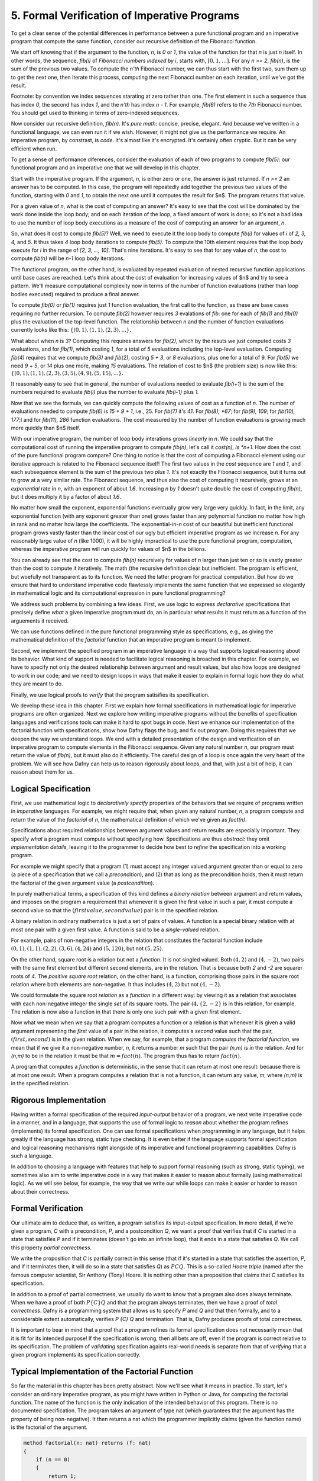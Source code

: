 *********************************************
5. Formal Verification of Imperative Programs
*********************************************

To get a clear sense of the potential differences in performance
between a pure functional program and an imperative program that
compute the same function, consider our recursive definition of the
Fibonacci function.

We start off knowing that if the argument to the function, *n*, is *0*
or *1*, the value of the function for that *n* is just *n* itself.  In
other words, the sequence, *fib(i)* of *Fibonacci numbers indexed by
i*, starts with, :math:`[0, 1, \ldots ]`.  For any *n >= 2*, *fib(n)*,
is the sum of the previous two values.  To compute the *n'th*
Fibonacci number, we can thus start with the first two, sum them up to
get the next one, then iterate this process, computing the next
Fibonacci number on each iteration, until we've got the result.

Footnote: by convention we index sequences starating at zero rather
than one. The first element in such a sequence thus has index *0*, the
second has index *1*, and the *n'th* has index *n - 1*. For example,
*fib(6)* refers to the *7th* Fibonacci number. You should get used to
thinking in terms of zero-indexed sequences.

Now consider our recursive definition, *fib(n)*. It's *pure math*:
concise, precise, elegant.  And because we've written in a functional
language, we can even run it if we wish. However, it might not give us
the performance we require. An imperative program, by constrast, is
*code*. It's almost like it's encrypted. It's certainly often cryptic.
But it can be very efficient when run.

To get a sense of performance diferences, consider the evaluation of
each of two programs to compute *fib(5)*: our functional program and
an imperative one that we will develop in this chapter.

Start with the imperative program. If the argument, *n*, is either
zero or one, the answer is just returned. If *n >= 2* an answer has to
be computed. In this case, the program will repeatedly add together
the previous two values of the function, starting with *0* and *1*, to
obtain the next one until it computes the result for $n$.  The program
returns that value.

For a given value of *n*, what is the cost of computing an answer?
It's easy to see that the cost will be dominated by the work done
inside the loop body; and on each iteration of the loop, a fixed
amount of work is done; so it's not a bad idea to use the number of
loop body executions as a measure of the cost of computing an answer
for an argument, *n*.

So, what does it cost to compute *fib(5)*? Well, we need to execute it
the loop body to compute *fib(i)* for values of *i* of *2, 3, 4,* and
*5*. It thus takes *4* loop body iterations to compute *fib(5)*. To
compute the 10th element requires that the loop body execute for *i*
in the range of *[2, 3, ..., 10]*. That's nine iterations.  It's easy
to see that for any value of *n*, the cost to compute *fib(n)* will be
*n-1* loop body iterations.

The functional program, on the other hand, is evaluated by repeated
evaluation of nested recursive function applications until base cases
are reached.  Let's think about the cost of evaluation for increasing
values of $n$ and try to see a pattern. We'll measure computational
complexity now in terms of the number of function evaluations (rather
than loop bodies executed) required to produce a final answer.

To compute *fib(0)* or *fib(1)* requires just *1* function evaluation,
the first call to the function, as these are base cases requiring no
further recursion. To compute *fib(2)* however requires *3* evalations
of *fib*: one for each of *fib(1)* and *fib(0)* plus the evaluation of
the top-level function. The relationship between *n* and the number of
function evaluations currently looks like this: :math:`\{ (0,1),
(1,1), (2,3), ... \}.`

What about when *n* is *3*?  Computing this requires answers for
*fib(2)*, which by the resuts we just computed costs *3* evaluations,
and for *fib(1)*, which costing *1*, for a total of *5* evaluations
including the top-level evaluation. Computing *fib(4)* requires that
we compute *fib(3)* and *fib(2)*, costing *5 + 3*, or *8* evaluations,
plus one for a total of 9. For *fib(5)* we need *9* + *5*, or *14*
plus one more, making *15* evaluations.  The relation of cost to $n$
(the problem size) is now like this: :math:`\{ (0,1), (1,1), (2,3),
(3,5), (4,9), (5, 15), ... \}.`

It reasonably easy to see that in general, the number of evaluations
needed to evaluate *fib(i+1)* is the sum of the numbers required to
evaluate *fib(i)* plus the number to evaluate *fib(i-1)* plus *1.*

Now that we see the formula, we can quickly compute the following
values of cost as a function of *n*. The number of evaluations needed
to compute *fib(6)* is *15 + 9 + 1*, i.e., 25. For *fib(7)* it's *41*.
For *fib(8), *67*; for *fib(9), 109*; for *fib(10), 177*;l and for
*fib(11), 286* function evaluations. The cost measured by the number
of function evaluations is growing much more quickly than $n$ itself.

With our imperative program, the number of loop body interations grows
*linearly* in *n*. We could say that the computational cost of running
the imperative program to compute *fib(n)*, let's call it *cost(n), is
*n+1*. How does the cost of the pure functional program compare? One
thing to notice is that the cost of computing a Fibonacci element
using our iterative approach is related to the Fibonacci sequence
itself! The first two values in the *cost* sequence are *1* and *1*,
and each subsequence element is the sum of the previous two *plus 1*.
It's not exactly the Fibonacci sequence, but it turns out to grow at a
very similar rate. The Fibonacci sequence, and thus also the cost of
computing it recursively, grows at an *exponential* rate in *n*, with
an exponent of about *1.6*. Increasing *n* by *1* doesn't quite double
the cost of computing *fib(n)*, but it does multiply it by a factor of
about *1.6*.

No matter how small the exponent, exponential functions eventually
grow very large very quickly. In fact, in the limit, any exponential
function (with any exponent greater than one) grows faster than any
polynomial function no matter how high in rank and no matter how large
the coefficients. The exponential-in-*n* cost of our beautiful but
inefficient functional program grows vastly faster than the linear
cost of our ugly but efficient imperative program as we increase *n*.
For any reasonably large value of *n* (like 1000), it will be highly
impractical to use the pure functional program, computation, whereas
the imperative program will run quickly for values of $n$ in the
billions.

You can already see that the cost to compute *fib(n)* recursively for
values of *n* larger than just ten or so is vastly greater than the
cost to compute it iteratively. The math (the recursive definition
clear but inefficient. The program is efficient, but woefully not
transparent as to its function. We need the latter program for
practical computation. But how do we ensure that hard to understand
imperative code flawlessly implements the same function that we
expressed so elegantly in mathematical logic and its computational
expression in pure functional programming?

We address such problems by combining a few ideas. First, we use logic
to express *declarative* specifications that precisely define *what* a
given imperative program must do, an in particular what results it
must return as a function of the arguements it received.

We can use functions defined in the pure functional programming style
as specifications, e.g., as giving the mathematical definition of the
*factorial* function that an imperative program is meant to implement.

Second, we implement the specified program in an imperative language
in a way that supports logical reasoning about its behavior. What kind
of support is needed to facilitate logical reasoning is broached in
this chapter. For example, we have to specify not only the desired
relationship between argument and result values, but also how loops
are designed to work in our code; and we need to design loops in ways
that make it easier to explain in formal logic how they do what they
are meant to do. 

Finally, we use logical proofs to *verify* that the program satisifies
its specification.

We develop these idea in this chapter. First we explain how formal
specifications in mathematical logic for imperative programs are often
organized. Next we explore how writing imperative programs without the
benefits of specification languages and verifications tools can make
it hard to spot bugs in code. Next we enhance our implementation of
the factorial function with specifications, show how Dafny flags the
bug, and fix out program. Doing this requires that we deepen the way
we understand loops. We end with a detailed presentation of the design
and verification of an imperative program to compute elements in the
Fibonacci sequence. Given any natural number *n*, our program must
return the value of *fib(n)*, but it must also do it efficiently.  The
careful design of a loop is once again the very heart of the problem.
We will see how Dafny can help us to reason rigorously about loops,
and that, with just a bit of help, it can reason about them for us.



Logical Specification
=====================

First, we use mathematical logic to *declaratively specify* properties
of the behaviors that we require of programs written in *imperative*
languages. For example, we might require that, when given any natural
number, *n*, a program compute and return the value of the *factorial*
of *n*, the mathematical definition of which we've given as *fact(n)*.

Specifications about required relationships between argument values
and return results are especially important. They specify *what* a
program must compute without specifying how. Specifications are thus
*abstract*: they omit *implementation details*, leaving it to the
programmer to decide how best to *refine* the specification into a
working program.

For example we might specify that a program (1) must accept any
integer valued argument greater than or equal to zero (a piece of a
specification that we call a *precondition*), and (2) that as long as
the precondition holds, then it must return the factorial of the given
argument value (a *postcondition*).

In purely mathematical terms, a specification of this kind defines a
*binary relation* between argument and return values, and imposes on
the program a requirement that whenever it is given the first value in
such a pair, it must compute a second value so that the :math:`(first
value, second value)` pair is in the specified relation.

A binary relation in ordinary mathematics is just a set of pairs of
values. A function is a special binary relation with at most one pair
with a given first value. A function is said to be a *single-valued*
relation.

For example, pairs of non-negative integers in the relation that
constitutes the factorial function include :math:`(0,1), (1,1), (2,2),
(3,6), (4,24)` and :math:`(5,120)`, but not :math:`(5,25)`.

On the other hand, square root is a relation but not a *function*. It
is not singled valued. Both :math:`(4,2)` and :math:`(4,-2)`, two
pairs with the same first element but different second elements, are
in the relation. That is because both *2* and *-2* are squarer roots
of *4*.  The *positive square root* relation, on the other hand, is a
function, comprising those pairs in the square root relation where
both elements are non-negative. It thus includes :math:`(4,2)` but
not  :math:`(4,-2)`.

We could formulate the square root *relation* as a *function* in a
different way: by viewing it as a relation that associates with each
non-negative integer the single *set* of its square roots. The pair
:math:`(4, \{2, -2\}` is in this relation, for example. The relation is
now also a function in that there is only one such pair with a given
first element.

Now what we mean when we say that a program computes a function or a
relation is that whenever it is given a valid argument representing
the *first* value of a pair in the relation, it computes a *second*
value such that the pair, :math:`(first, second)` is in the given
relation. When we say, for example, that a program *computes the
factorial function*, we mean that if we give it a non-negative number,
*n*, it returns a number *m* such that the pair *(n,m)* is *in* the
relation. And for *(n,m)* to be in the relation it must be that
:math:`m = fact(n)`. The program thus has to return :math:`fact(n)`.

A program that computes a *function* is deterministic, in the sense
that it can return at most one result: because there is at most one
result. When a program computes a relation that is not a function, it
can return any value, *m*, where *(n,m)* is in the specified relation.

Rigorous Implementation
=======================

Having written a formal specification of the required *input-output*
behavior of a program, we next write imperative code in a manner, and
in a language, that supports the use of formal logic to *reason* about
whether the program refines (implements) its formal specification. One
can use formal specifications when programming in any language, but it
helps greatly if the language has strong, static type checking. It is
even better if the language supports formal specification and logical
reasoning mechanisms right alongside of its imperative and functional
programming capabilities. Dafny is such a language.

In addition to choosing a language with features that help to support
formal reasoning (such as strong, static typing), we sometimes also
aim to write imperative code in a way that makes it easier to reason
about formally (using mathematical logic). As we will see below, for
example, the way that we write our while loops can make it easier or
harder to reason about their correctness.


Formal Verification
===================

Our ultimate aim to deduce that, as written, a program satisfies its
input-output specification.  In more detail, if we're given a program,
*C* with a precondition, *P*, and a postcondition *Q*, we want a proof
that verifies that if *C* is started in a state that satisfies *P* and
if it terminates (doesn't go into an infinite loop), that it ends in a
state that satisfies *Q*. We call this property *partial correctness*.

We write the proposition that *C* is partially correct in this sense
(that if it's started in a state that satisfies the assertion, *P*,
and if it terminates then, it will do so in a state that satisfies
*Q*) as :math:`P {C} Q.` This is a so-called *Hoare triple* (named
after the famous computer scientist, Sir Anthony (Tony) Hoare. It is
nothing other than a proposition that claims that *C* satisfies its
specification.

In addition to a proof of partial correctness, we usually do want to
know that a program also does always terminate. When we have a proof
of both :math:`P \{C\} Q` and that the program always terminates, then
we have a proof of *total correctness*. Dafny is a programming system
that allows us to specify *P* amd *Q* and that then formally, and to a
considerable extent automatically, verifies `P \{C\} Q` and termination.
That is, Dafny produces proofs of total correctness.

It is important to bear in mind that a proof that a program refines
its formal specification does not necessarily mean that it is fit for
its intended purpose! If the specification is wrong, then all bets are
off, even if the program is correct relative to its specification.
The problem of *validating* specification againts real-world needs is
separate from that of *verifying* that a given program implements its
specification correctly.

Typical Implementation of the Factorial Function
================================================

So far the material in this chapter has been pretty abstract. Now
we'll see what it means in practice. To start, let's consider an
ordinary imperative program, as you might have written in Python or
Java, for computing the factorial function. The name of the function
is the only indication of the intended behavior of this program. There
is no documented specification. The program takes an argument of type
nat (which guarantees that the argument has the property of being
non-negative). It then returns a nat which the programmer implicitly
claims (given the function name) is the factorial of the argument.

.. code-block:: dafny

   method factorial(n: nat) returns (f: nat) 
   {
       if (n == 0) 
       { 
           return 1;
       }
       var t: nat := n;
       var a: nat := 1;
       while (t !=  0)
       {
           a := a * n;
           t := t - 1;
       }
       f := a;
   }

Sadly, this program contains a bug. Try to find it. Reason about the
behavior of the program when the argument is 0, 1, 2, 3, etc.  Does it
always compute the right result? Where is the bug? What is wrong? And
how could this logical error have been detected automatically?

The problem is that the program lacks a complete specification. The
program does *something*, taking a nat and possibly returning a nat
(unless it goes into an infinite loop) but there's no way to analyze
its correctness in the absence of a specification that defines what
*right* even means.

Now let's see what happens when we make the specification complete.
The precondition will continue to be expressed by the type of the
argument, *n*, being *nat*. However, we have added a postcondition
that requires the return result to be the factorial of *n*. Note that
we used our functional definition of the *factorial* function in the
*specification* of our imperative code. The pure functional program is
really just a mathematical definition of factorial. What we assert
with the postcondition is thus that the imperative program computes
the factorial function as it is defined in pure mathematics.

.. code-block:: dafny

   method factorial(n: nat) returns (f: nat) 
       ensures f == fact(n)
   {
       if (n == 0) 
       { 
           return 1;
       }
       var t := n;
       var a := 1;
       while (t !=  0)
       {
           a := a * n;
           t := t - 1;
       }
       return a;
   }

Dafny now reports that it cannot guarantee---formally prove to
itself---that the *postcondition* is guaranteed to hold. Generating
proofs is hard, not only for people but also for machines. In fact,
one of seminal results of 20th century mathematical logic was to prove
that there is no general-purpose algorithm for proving propositions in
mathematical logic. That's good news for mathematicians!  If this
weren't true, we wouldn't need them!

So, the best that a machine can do is to try to find a proof for any
given proposition. Sometimes proofs are easy to generate. For example,
it's easy to prove *1 = 1* by the *reflexive* propery of equality.
Other propositions can be hard to prove. Proving that programs in
imperative languages satisfy declarative specifications can be hard.


When Dafny fails to verify a program (find a proof that it satisfies
its specification), there is one of two reasons. Either the program
really does fail to satisfy its specificaiton; or the program is good
but Dafny does not have enough information to know how to prove it. 

With the preceding program, the postcondition really isn't satisfied
due to the bug in the program. But even if the program were correct,
Dafny would need a little more information than is given in this code
to prove it. In particular, Dafny would need a litte more information
about how the while loop behaves. It turns out that providing extra
information about while loops is where much of the difficulty lies.

A Verified Implementation of the Factorial Function
===================================================

.. code-block:: dafny

Here's verified imperative program for computing factorial. We start
by documenting the overall program specification.

.. code-block:: dafny

    method verified_factorial(n: nat) returns (f: nat) 
        ensures f == fact(n)



Now for the body of the method. First, if we're looking at the case
where *n==0* we just return the right answer immediately. There is
no need for any further computation.
	
.. code-block:: dafny

        if (n == 0) 
        { 
            return 1;
        }



The rest of the code handles the case where *n > 1*. At this point in
the program execution, we believe that *n* must be greater than zero,
as we would have just returned if it were zero, and it can't be
negative because its type is *nat*. We can nevertheless formally
assert (write a proposition about the state of the program) that *n*
is greater than zero. Dafny will try to (and here will successfully)
verify that the assertion is true at this point in the program, no
matter what path through conditionals, while loops, and sequences of
commands the program took to get here.

.. code-block:: dafny

        assert n > 0;

Strategy: use a while loop to compute the answer. We can do this by
using a variable, a, to hold a "partial factorial value" in the form
of a product of the numbers from n down to a loop index, "i," that we
start at n and decrement down, terminating the loop when *n==0*. At
each point just before, during, and right after the loop, *a* is a
product of the numbers from *n* down to *i*, and the value of *i*
represents how much of this product-computing work remains to be
done. So, for example, if we're computing factorial(10) and a holds
the value *10 \* 9*, then *i* must be *8* because the task of
multiplying *a* by the factors from *8* down to *1* remains to be
done. A critical "invariant" then is that if you multiply *a* by the
factorial of *i* you get the final answer, the factorial of *n*.
And in particular, when *i* gets down to *0*, *a* must contain the
final result, because *a \* fact(0)* will then equal *fact(n)* and
*fact(0)* is just *1*, so *a* must equal *fact(n)*. This is how we
design loops so that we can be confident that they do what we want
tem to do.

Step 1. Set up state for the loop to work. We first initializie a := 1
and i := n and check that the invariant holds. Note that we are using
our pure functional math-like definition of fact as a *specification*
of the factorial function we're implementing.  

.. code-block:: dafny

        var i: nat := n;    // nat type of i explicit
        var a := 1;         // can let Dafny infer it

In Dafny, we can use matnematical logic to express what must be true
at any given point in the execution of a program in the form of an
"assertion." Here we assert that our loop invariant holds. The Dafny
verifier tries to prove that the assertion is a true propsition about
the state of the program when control reaches this point in the
execution of this program.

.. code-block:: dafny

        assert a * fact(i) == fact(n); // "invariant"


Step 2: Now evaluate the loop to get the answer. To evaluate a loop,
first, evaluate the loop condition (i > 0).Then , if the result is
false, terminate the loop. Otherwise, evaluate the loop body, then
iterate (run the loop again, starting by evaluating the loop
condition).  

Note that we can deduce that the loop body is going to execute at
least once. It will run if i > 0. What is i? We initialized it to n
and haven't change it since then so it must still be equal to n. Do we
know that n is greater than 0? We do, because (1) it can't be negative
owning to its type, and (2) it can't be 0 because if it were 0 the
program would already have returned. But we can now do better than
just reasoning in our heads; we can use logic to express what we
believe to be true and let Dafny try to check it for us automatically.


.. code-block:: dafny

	assert i > 0;
        
Let's just think briefly about cases. We know i can't be zero. It
could be one. If it's one, then the loop body will run. The loop body
will run. a, which starts at 1, will be multiplied by i, which is 1,
then i will be decremented.  It will have the value 0 and the loop
will not run again, leaving a with the value 1, which is the right
answer. So, okay, let's run the loop.  
        

.. code-block:: dafny

        while (i >  0)
            invariant 0 <= i <= n
            invariant fact(n) == a * fact(i) 
        {
            a := a * i;
            i := i - 1;
        }

At this point, we know that the loop condition is false. In English,
we'd say it is no longer true that i is greater than zero." We can do
better that saying this in natural language then forgetting it. We can
use formal logic to formalize and document our belief and if we do
this then Dafny pays us well for our effort by checking that our
assertion is true.  
 
.. code-block:: dafny

       assert !(i > 0);

We can also have Dafny check that our loop invariant still holds.


.. code-block:: dafny

        assert a * fact(i) == fact(n);

And now comes the most crucial step of all in our reasoning. We can
deduce that a now holds the correct answer. That this is so follows
from the conjunction of the two assertions we just made. First, that i
is not greater than 0 and given that its type is nat, the only
possible value it can have now is 0. And that's what we'd expect,
because that's the condition on which the loop terminates, which is
just did! But better than just saying it, let us also formalize,
document, and check it.

.. code-block:: dafny

        assert i == 0;

Now it's easy to see. No matter what value i has, a * fact(i) ==
fact(n), and i == 0, so we have a * fact(0) == fact(n), and we know
that fact(0) is 1 because we see that in the very mathematical
definition of fact, so it must be that a = fact(n). Dafny can check!
        

.. code-block:: dafny

        assert a == fact(n);

We thus have the answer we need to return.  Dafny verifies that our
program satisfies its formal specification. We no longer have to
pray. We *know* that our program is right and Dafny confirms our
belief. 


.. code-block:: dafny

	return a;

Mathematical logic is to software as the calculus is to physics and
engineering.  It's not just an academic curiosity. It is a critical
intellectual tool, inceasingly used for precise specification and
semi-automated reasoning about and verification of real programs. 

A Verified Implementation of the Fibonacci Function
===================================================

Similarly, here an imperative implementation of the fibonacci
function, without a spec.

.. code-block:: dafny

    method fibonacci(n: nat) returns (r: nat)
        ensures r == fib(n)
    

Now for the body. First we represent values for the two
cases where the result requires no further computation.
Initially, *fib0* will store the value of *fib(0)* and
*fib1* will store the value of *fib(1)*.

.. code-block:: dafny

        var fib0, fib1 := 0, 1; //parallel assmt

Next, we test to see if either of these cases applies,
and if so we just return the appropriate result. 

.. code-block:: dafny


        if (n == 0) { return fib0; }
        if (n == 1) { return fib1; }


At this point, we know something more about the state of the program
than was the case when we started. We can deduce, which is to say that
we know, that *n* has to be greater than or equal to *2*. This is
because it initially had to be greater than or equal to zero due to
its type, and then we would already have returned if it were *0* or
*1*, to it must now be *2* or greater. We can document the belief
that the current state of the program has to property that the value
of the variable *n* is greater than or equal to *2*, and Dafny will
verify this assertion for us.

.. code-block:: dafny

        assert n >= 2;

So now we have to deal with the case where *n >= 2*. Our strategy for
computing fib(n) in this case is to use a while loop with an index i.
Our design will be based on the idea that at the beginning and end of
each loop iteration (we are currently at the beginning), we will have
computed fib(i) and that its value is stored in fib1. We've already
assigned the value of fib(0) to fib0, and of fib(1) to fib1, so to set
up the desired state of affairs, we should initialize *i* to be *1*.

.. code-block:: dafny

        var i := 1;


We can state and Dafny can verify a number of conditions that we
expect and require to hold at this point. First, *fib1* equals
*fib(i)*. Now to compute the next (*i+1*) Fibonacci number, we need
not only the value of *fib(i)* but also *fib(i-1)*. We will thus also
want *fib0* to hold this value at the start and end of each loop
iteration, and indeed we do have that state of affairs right now.

.. code-block:: dafny

        assert fib1 == fib(i);
        assert fib0 == fib(i-1);

To compute *fib(n)* for any *n* greater than or equal to *2* will
require at least one execution of the loop body. We'll thus set our
loop condition to be *i < n*. This ensures that the loop body will
run, as *i* is *1* and *n* is at least *2*, so the condition *i < n*
is *true*, which dictates that the loop body must be evaluated.

Within the loop body we'll compute fib(i+1) (we call it *fib2* within
the loop) by adding together *fib0* and *fib1*; then we increment i;
then we update *fib0* and *fib1* so that for the *new* value of *i*
they hold *fib(i-1)* and *fib(i)*. To do this we assign the initial
value of *fib1* to *fib0* and the value of *fib2* to *fib1*. 

Let's work an example. Suppose *n* happens to be *2*. The loop body
will run, and after the one execution, *i* will have the value, *2*;
*fib1* will have the value of *fib(2)*, and *fib0* will have the value
of *fib(1)*. Because *i* is now *2* and *n* is still *2*, the loop
condition will now be false and the loop will terminate. The value of
*fib1* will of course be *fib(i)* but now we'll also have that *i ==
n* (it takes a little reasoning to prove this), so *fib(i)* will be
*fib(n)*, which is the result we want and that we return.

We can also informally prove to ourself that this strategy gives us
a program that always terminates and returns a value. That is, it does
not go into an infinite loop. To see this, note that the value of *i*
is initally less than or equal to *n*, and it increases by only *1* on
each time through the loop. The value of *n* is finite, so the value
of *i* will eventually equal the value of *n* at which point the loop
condition will be falsified and the looping will end.

That's our strategy. So let's go. Here's the while loop that we have
designed. And here, for the first time, we see something crucial. We
tell Dafny about certain properties of the state of the program that
hold both before and after every execution of the loop body. We call
such properties *invariants*. Dafny needs to know these invariants to
prove to itself (and to us) that the loop does what it is intended to
do: that the result at the end will be as desired.

.. code-block:: dafny

        while (i < n) 
            invariant i <= n;
            invariant fib0 == fib(i-1);
            invariant fib1 == fib(i);
        {
            var fib2 := fib0 + fib1;
            fib0 := fib1;
            fib1 := fib2;
            i := i + 1;
        }


The invariants are just the conditions that we required to hold for
our design of the loop to work. First, *i* must never exceed *n*. If
it did, the loop would spin off into infinity. Second, to compute the
next (the *i+1st)* Fibonacci number we have to have the previous *two*
in memory. So *fib0* better hold *fib(i-1)* and *fib1*, *fib(i)*. Note
that these conditions do not have to hold *within* the execution of
the loop body, but they do have to hold before before and after each
execution.

The body of the loop is just as we described it above, and we can use
our own minds to deduce that if the invariants hold before the loop
body runs (and they do), then they will also hold after it runs. We
can also see that after the loop terminates, it must be that *i==n*.
This is because we know that it's always true that *i <= n* and the
loop condition must now be false, which is to say that *i* can no
longer be strictly less than *n*, so *i* must now equal *n*. Logic
says so, and logic is right. What is amazing is that we can write
these assertions in Dafny if we wish to, and Dafny will verify that
they are true statements about the state of the program after the
loop has run. We have *proved* (or rather Dafny has proved and we
have recapitulated the proof in this sequence of assertions) that
we have without a doubt computed the right answer. Dafny has also
proved to itself that the loop always terminates, and so we have
in effect a formal proof of total correctness for this program.

.. code-block:: dafny

        assert i <= n;      // invariant
        assert !(i < n);    // loop condition is false
        assert (i <= n) && !(i < n) ==> (i == n);
        assert i == n;      // deductive conclusion
        assert fib1 == fib(i); // invariant
        assert fib1 == fib(i) && (i==n) ==> fib1 == fib(n);
        assert fib1 == fib(n);
        return fib1;


What is Dafny, Again?
=====================

Dafny is a cutting-edge software language and tooset developed at
Microsoft Research---one of the top computer science research labs in
the world---that provides such a capability. We will explore Dafny and
the ideas underlying it in the first part of this course, both to give
a sense of the current state of the art in program verification and,
most importantly, to explain why it's vital for a computer scientist
today to have a substantial understanding of logic and proofs along
with the ability to *code*.

Tools such as TLA+, Dafny, and others of this variety give us a way
both to express formal specifications and imperative code in a unified
way (albeit in different sub-languages), and to have some automated
checking done in an *attempt* to verify that code satisfies its spec.

We say *attempt* here, because in general verifying the consistency of
code and a specification is a literally unsolvable problem. In cases
that arise in practice, much can often be done. It's not always easy,
but if one requires ultra-high assurance of the consistency of code
and specification, then there is no choice but to employ the kinds of
*formal methods* introduced here.


To understand how to use such state-of-the-art software development
tools and methods, one must understand not only the language of code,
but also the languages of mathematical logic, including set and type
theory. One must also understand precisely what it means to *prove*
that a program satisfies its specification; for generating proofs is
exactly what tools like Dafny do *under the hood*.

A well educated computer scientist and a professionally trained
software developer must understand logic and proofs as well as coding,
and how they work together to help build *trustworthy* systems. Herein
lies the deep relevance of logic and proofs, which might otherwise
seem like little more than abstract nonsense and a distraction from
the task of learning how to program.

